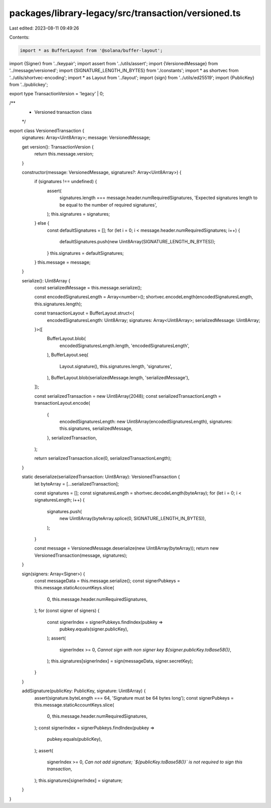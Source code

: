 packages/library-legacy/src/transaction/versioned.ts
====================================================

Last edited: 2023-08-11 09:49:26

Contents:

.. code-block:: ts

    import * as BufferLayout from '@solana/buffer-layout';

import {Signer} from '../keypair';
import assert from '../utils/assert';
import {VersionedMessage} from '../message/versioned';
import {SIGNATURE_LENGTH_IN_BYTES} from './constants';
import * as shortvec from '../utils/shortvec-encoding';
import * as Layout from '../layout';
import {sign} from '../utils/ed25519';
import {PublicKey} from '../publickey';

export type TransactionVersion = 'legacy' | 0;

/**
 * Versioned transaction class
 */
export class VersionedTransaction {
  signatures: Array<Uint8Array>;
  message: VersionedMessage;

  get version(): TransactionVersion {
    return this.message.version;
  }

  constructor(message: VersionedMessage, signatures?: Array<Uint8Array>) {
    if (signatures !== undefined) {
      assert(
        signatures.length === message.header.numRequiredSignatures,
        'Expected signatures length to be equal to the number of required signatures',
      );
      this.signatures = signatures;
    } else {
      const defaultSignatures = [];
      for (let i = 0; i < message.header.numRequiredSignatures; i++) {
        defaultSignatures.push(new Uint8Array(SIGNATURE_LENGTH_IN_BYTES));
      }
      this.signatures = defaultSignatures;
    }
    this.message = message;
  }

  serialize(): Uint8Array {
    const serializedMessage = this.message.serialize();

    const encodedSignaturesLength = Array<number>();
    shortvec.encodeLength(encodedSignaturesLength, this.signatures.length);

    const transactionLayout = BufferLayout.struct<{
      encodedSignaturesLength: Uint8Array;
      signatures: Array<Uint8Array>;
      serializedMessage: Uint8Array;
    }>([
      BufferLayout.blob(
        encodedSignaturesLength.length,
        'encodedSignaturesLength',
      ),
      BufferLayout.seq(
        Layout.signature(),
        this.signatures.length,
        'signatures',
      ),
      BufferLayout.blob(serializedMessage.length, 'serializedMessage'),
    ]);

    const serializedTransaction = new Uint8Array(2048);
    const serializedTransactionLength = transactionLayout.encode(
      {
        encodedSignaturesLength: new Uint8Array(encodedSignaturesLength),
        signatures: this.signatures,
        serializedMessage,
      },
      serializedTransaction,
    );

    return serializedTransaction.slice(0, serializedTransactionLength);
  }

  static deserialize(serializedTransaction: Uint8Array): VersionedTransaction {
    let byteArray = [...serializedTransaction];

    const signatures = [];
    const signaturesLength = shortvec.decodeLength(byteArray);
    for (let i = 0; i < signaturesLength; i++) {
      signatures.push(
        new Uint8Array(byteArray.splice(0, SIGNATURE_LENGTH_IN_BYTES)),
      );
    }

    const message = VersionedMessage.deserialize(new Uint8Array(byteArray));
    return new VersionedTransaction(message, signatures);
  }

  sign(signers: Array<Signer>) {
    const messageData = this.message.serialize();
    const signerPubkeys = this.message.staticAccountKeys.slice(
      0,
      this.message.header.numRequiredSignatures,
    );
    for (const signer of signers) {
      const signerIndex = signerPubkeys.findIndex(pubkey =>
        pubkey.equals(signer.publicKey),
      );
      assert(
        signerIndex >= 0,
        `Cannot sign with non signer key ${signer.publicKey.toBase58()}`,
      );
      this.signatures[signerIndex] = sign(messageData, signer.secretKey);
    }
  }

  addSignature(publicKey: PublicKey, signature: Uint8Array) {
    assert(signature.byteLength === 64, 'Signature must be 64 bytes long');
    const signerPubkeys = this.message.staticAccountKeys.slice(
      0,
      this.message.header.numRequiredSignatures,
    );
    const signerIndex = signerPubkeys.findIndex(pubkey =>
      pubkey.equals(publicKey),
    );
    assert(
      signerIndex >= 0,
      `Can not add signature; \`${publicKey.toBase58()}\` is not required to sign this transaction`,
    );
    this.signatures[signerIndex] = signature;
  }
}


